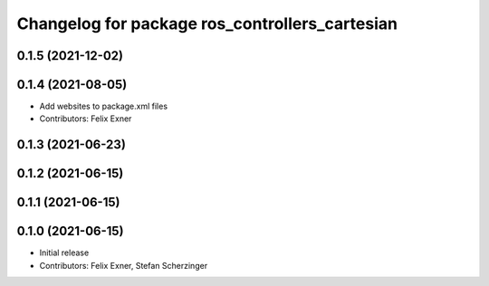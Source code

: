 ^^^^^^^^^^^^^^^^^^^^^^^^^^^^^^^^^^^^^^^^^^^^^^^
Changelog for package ros_controllers_cartesian
^^^^^^^^^^^^^^^^^^^^^^^^^^^^^^^^^^^^^^^^^^^^^^^

0.1.5 (2021-12-02)
------------------

0.1.4 (2021-08-05)
------------------
* Add websites to package.xml files
* Contributors: Felix Exner

0.1.3 (2021-06-23)
------------------

0.1.2 (2021-06-15)
------------------

0.1.1 (2021-06-15)
------------------

0.1.0 (2021-06-15)
------------------
* Initial release
* Contributors: Felix Exner, Stefan Scherzinger
